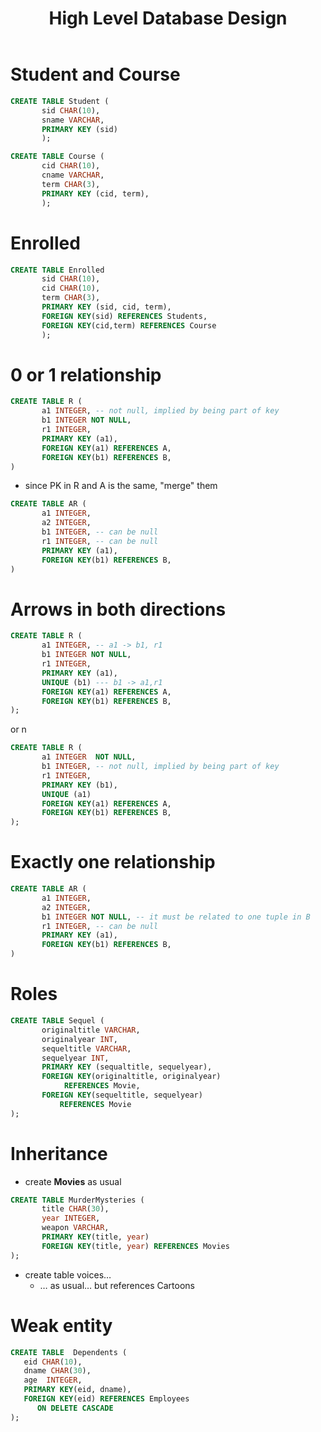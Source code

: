 #+STARTUP: showall
#+STARTUP: lognotestate
#+TAGS: research(r) uvic(u) today(y) todo(t) cooking(c)
#+SEQ_TODO: TODO(t) STARTED(s) DEFERRED(r) CANCELLED(c) | WAITING(w) DELEGATED(d) APPT(a) DONE(d) 
#+DRAWERS: HIDDEN STATE
#+ARCHIVE: %s_done::
#+TITLE: High Level Database Design
#+CATEGORY: 
#+PROPERTY: header-args:sql             :engine postgresql  :exports both :cmdline csc370
#+PROPERTY: header-args:sqlite          :db /path/to/db  :colnames yes
#+PROPERTY: header-args:C++             :results output :flags -std=c++14 -Wall --pedantic -Werror
#+PROPERTY: header-args:R               :results output  :colnames yes
#+OPTIONS: ^:nil toc:nil
# OPTIONS:   H:3 num:t  \n:nil @:t ::t |:t ^:t -:t f:t *:t <:t
# OPTIONS:   TeX:t LaTeX:t skip:nil d:nil todo:t pri:nil tags:not-in-toc
# latex_header: \documentclass[a4paper,40pt]{extarticle}
# latex_header: \usepackage[letter, top=1cm,bottom=2cm,left=1cm,right=1cm]{geometry}
#+latex_header: \usefonttheme[onlymath]{serif}

* Student and Course

#+BEGIN_SRC sql
CREATE TABLE Student (
       sid CHAR(10),
       sname VARCHAR,
       PRIMARY KEY (sid)
       );

CREATE TABLE Course (
       cid CHAR(10),
       cname VARCHAR,
       term CHAR(3),
       PRIMARY KEY (cid, term),
       );
#+END_SRC


* Enrolled

#+BEGIN_SRC sql
CREATE TABLE Enrolled
       sid CHAR(10),
       cid CHAR(10),
       term CHAR(3),
       PRIMARY KEY (sid, cid, term),
       FOREIGN KEY(sid) REFERENCES Students,
       FOREIGN KEY(cid,term) REFERENCES Course
       );
#+END_SRC

* 0 or 1 relationship

\small

#+BEGIN_SRC sql
CREATE TABLE R (
       a1 INTEGER, -- not null, implied by being part of key
       b1 INTEGER NOT NULL,
       r1 INTEGER, 
       PRIMARY KEY (a1),
       FOREIGN KEY(a1) REFERENCES A,
       FOREIGN KEY(b1) REFERENCES B,
)

#+END_SRC

- since PK in R and A is the same, "merge" them

#+BEGIN_SRC sql
CREATE TABLE AR (
       a1 INTEGER,
       a2 INTEGER,
       b1 INTEGER, -- can be null
       r1 INTEGER, -- can be null
       PRIMARY KEY (a1),
       FOREIGN KEY(b1) REFERENCES B,
)

#+END_SRC

* Arrows in both directions

\small

#+BEGIN_SRC sql
CREATE TABLE R (
       a1 INTEGER, -- a1 -> b1, r1
       b1 INTEGER NOT NULL,
       r1 INTEGER, 
       PRIMARY KEY (a1),
       UNIQUE (b1) --- b1 -> a1,r1
       FOREIGN KEY(a1) REFERENCES A,
       FOREIGN KEY(b1) REFERENCES B,
);
#+END_SRC

or n

#+BEGIN_SRC sql
CREATE TABLE R (
       a1 INTEGER  NOT NULL,
       b1 INTEGER, -- not null, implied by being part of key
       r1 INTEGER, 
       PRIMARY KEY (b1),
       UNIQUE (a1)
       FOREIGN KEY(a1) REFERENCES A,
       FOREIGN KEY(b1) REFERENCES B,
);
#+END_SRC

* Exactly one relationship

\small

#+BEGIN_SRC sql
CREATE TABLE AR (
       a1 INTEGER,
       a2 INTEGER,
       b1 INTEGER NOT NULL, -- it must be related to one tuple in B
       r1 INTEGER, -- can be null
       PRIMARY KEY (a1),
       FOREIGN KEY(b1) REFERENCES B,
)

#+END_SRC



* Roles

\small

#+BEGIN_SRC sql
CREATE TABLE Sequel (
       originaltitle VARCHAR,
       originalyear INT,
       sequeltitle VARCHAR,
       sequelyear INT,
       PRIMARY KEY (sequaltitle, sequelyear),
       FOREIGN KEY(originaltitle, originalyear) 
            REFERENCES Movie,
       FOREIGN KEY(sequeltitle, sequelyear) 
           REFERENCES Movie
);
#+END_SRC

* Inheritance

- create *Movies* as usual

#+BEGIN_SRC sql 
CREATE TABLE MurderMysteries (
       title CHAR(30),
       year INTEGER,
       weapon VARCHAR,
       PRIMARY KEY(title, year)
       FOREIGN KEY(title, year) REFERENCES Movies
);

#+END_SRC

- create table voices... 
  - ... as usual... but references Cartoons

* Weak entity



#+BEGIN_SRC sql
CREATE TABLE  Dependents (
   eid CHAR(10),
   dname CHAR(30),
   age  INTEGER,
   PRIMARY KEY(eid, dname),
   FOREIGN KEY(eid) REFERENCES Employees
      ON DELETE CASCADE
);

#+END_SRC
